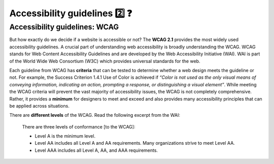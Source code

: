 
.. raw:: html

   <script id="pagemeta" type="application/json">
     { "ebook": "scaffolding", "component": "wcag" } 
   </script>


Accessibility guidelines 2️⃣ ❓
::::::::::::::::::::::::::::::::

------------------------------
Accessibility guidelines: WCAG
------------------------------

But how exactly do we decide if a website is accessible or not?
The **WCAG 2.1** provides the most widely used accessibility guidelines.
A crucial part of understanding web accessibility is broadly understanding the WCAG.
WCAG stands for Web Content Accessibility Guidelines and are developed by the Web Accessibility Initiative (WAI).
WAI is part of the World Wide Web Consortium (W3C) which provides universal standards for the web.

.. raw:: html


		  <div class="admonition attention">
          <div class="mcq">
		  <p class="admonition-title">MCQ</p>
                <p>Which of the below is the most widely used and accepted set of accessibility guidelines?</p>
		<form name=Q1 id="Q1" data-component="wcag">
		<input type="radio" name="Q1" id="Q1A1">	<label for="Q1A1">World Wide Web Consortium (W3C)</label> <span id="Q1A1-feedback"> </span><br> 		<input type="radio" name="Q1" id="Q1A2">	<label for="Q1A2">Web Accessibility Initiative (WAI)</label> <span id="Q1A2-feedback"> </span><br> 		<input type="radio" name="Q1" id="Q1A3">	<label for="Q1A3">Web Content Accessibility Guidelines (WCAG)</label> <span id="Q1A3-feedback"> </span><br> 
                <input type="button" value="Check" onclick="sendmcq('Q1')"><br>
		</form>
		<script id="Q1-answers" type="application/json"> 
		[ 	{ "ansid":"Q1A1", "answer": "World Wide Web Consortium (W3C)", "feedback": "Incorrect.", "result": ""  } ,	{ "ansid":"Q1A2", "answer": "Web Accessibility Initiative (WAI)", "feedback": "Incorrect.", "result": ""  } ,	{ "ansid":"Q1A3", "answer": "Web Content Accessibility Guidelines (WCAG)", "feedback": "That's right! 🎉", "result": "correct"  } 
	]
	</script>

	</div>
	</div>

Each guideline from WCAG has **criteria** that can be tested to determine whether a web design meets the guideline or not.
For example, the Success Criterion 1.4.1 Use of Color is achieved if *“Color is not used as the only visual means of conveying information, indicating an
action, prompting a response, or distinguishing a visual element”*.
While meeting the WCAG criteria will prevent the vast majority of accessibility issues, the WCAG is not completely comprehensive.
Rather, it provides a **minimum** for designers to meet and exceed and also provides many accessibility principles that can be applied across situations.

There are **different levels** of the WCAG.
Read the following excerpt from the WAI:

    There are three levels of conformance [to the WCAG]:

    - Level A is the minimum level.

    - Level AA includes all Level A and AA requirements. Many organizations strive to meet Level AA.

    - Level AAA includes all Level A, AA, and AAA requirements.

.. raw:: html


		  <div class="admonition attention">
          <div class="mcq">
		  <p class="admonition-title">MCQ</p>
                <p>Which of the statements below is true about WCAG AA and AAA levels?</p>
		<form name=Q2 id="Q2" data-component="wcag">
		<input type="radio" name="Q2" id="Q2A1">	<label for="Q2A1">Level A is highest, then AA, then AAA</label> <span id="Q2A1-feedback"> </span><br> 		<input type="radio" name="Q2" id="Q2A2">	<label for="Q2A2">If level AAA is met, some level AA requirements have not been met</label> <span id="Q2A2-feedback"> </span><br> 		<input type="radio" name="Q2" id="Q2A3">	<label for="Q2A3">It is generally good to aim for level AA and even better to aim for level AAA</label> <span id="Q2A3-feedback"> </span><br> 		<input type="radio" name="Q2" id="Q2A4">	<label for="Q2A4">All websites are required to follow AAA requirements</label> <span id="Q2A4-feedback"> </span><br> 
                <input type="button" value="Check" onclick="sendmcq('Q2')"><br>
		</form>
		<script id="Q2-answers" type="application/json"> 
		[ 	{ "ansid":"Q2A1", "answer": "Level A is highest, then AA, then AAA", "feedback": "Incorrect.", "result": ""  } ,	{ "ansid":"Q2A2", "answer": "If level AAA is met, some level AA requirements have not been met", "feedback": "Incorrect.", "result": ""  } ,	{ "ansid":"Q2A3", "answer": "It is generally good to aim for level AA and even better to aim for level AAA", "feedback": "That's right! 🎉", "result": "correct"  } ,	{ "ansid":"Q2A4", "answer": "All websites are required to follow AAA requirements", "feedback": "Incorrect.", "result": ""  } 
	]
	</script>

	</div>
	</div>

.. raw:: html

   <div class="admonition caution"><br>
   <div class="likert">
   <p class="admonition-title">Knowledge self-rating</p>
   How well do you understand the WCAG?
   <form id = "C3" data-component="wcag">
      Never heard of it 1️⃣
   <input type="radio" name="C3" id="C3A1">
   <input type="radio" name="C3" id="C3A2">
   <input type="radio" name="C3" id="C3A3">
   <input type="radio" name="C3" id="C3A4">
   <input type="radio" name="C3" id="C3A5">
   5️⃣ Could explain it to a friend
   <input type="button" value="Submit" onclick="sendlik('C3','wcag')"><br>
   <p class="likert-feedback" id="C3-feedback"></p>
   </form>
   </div>
   </div>

